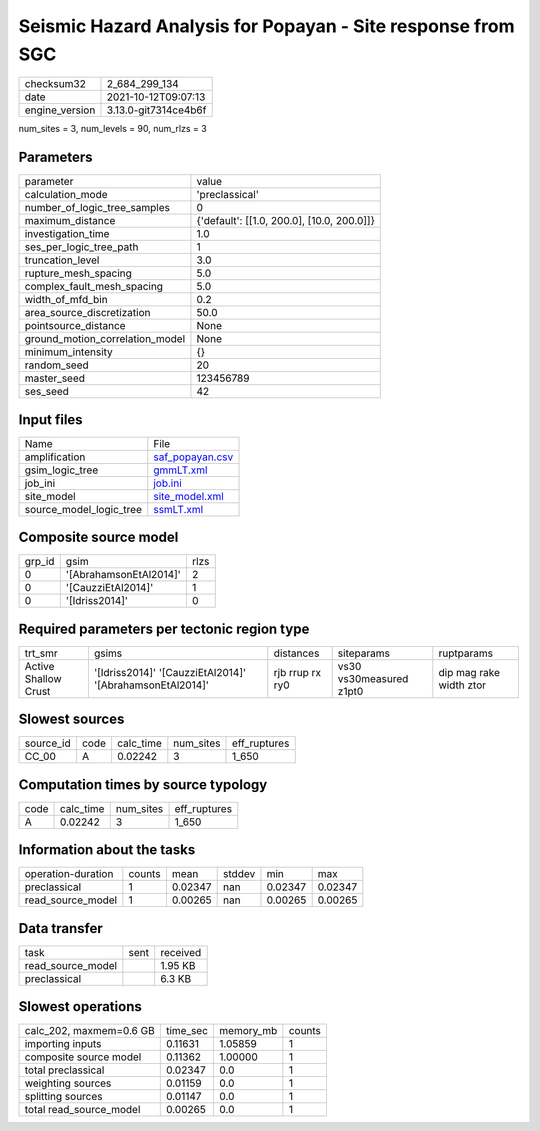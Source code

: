 Seismic Hazard Analysis for Popayan - Site response from SGC
============================================================

+----------------+----------------------+
| checksum32     | 2_684_299_134        |
+----------------+----------------------+
| date           | 2021-10-12T09:07:13  |
+----------------+----------------------+
| engine_version | 3.13.0-git7314ce4b6f |
+----------------+----------------------+

num_sites = 3, num_levels = 90, num_rlzs = 3

Parameters
----------
+---------------------------------+--------------------------------------------+
| parameter                       | value                                      |
+---------------------------------+--------------------------------------------+
| calculation_mode                | 'preclassical'                             |
+---------------------------------+--------------------------------------------+
| number_of_logic_tree_samples    | 0                                          |
+---------------------------------+--------------------------------------------+
| maximum_distance                | {'default': [[1.0, 200.0], [10.0, 200.0]]} |
+---------------------------------+--------------------------------------------+
| investigation_time              | 1.0                                        |
+---------------------------------+--------------------------------------------+
| ses_per_logic_tree_path         | 1                                          |
+---------------------------------+--------------------------------------------+
| truncation_level                | 3.0                                        |
+---------------------------------+--------------------------------------------+
| rupture_mesh_spacing            | 5.0                                        |
+---------------------------------+--------------------------------------------+
| complex_fault_mesh_spacing      | 5.0                                        |
+---------------------------------+--------------------------------------------+
| width_of_mfd_bin                | 0.2                                        |
+---------------------------------+--------------------------------------------+
| area_source_discretization      | 50.0                                       |
+---------------------------------+--------------------------------------------+
| pointsource_distance            | None                                       |
+---------------------------------+--------------------------------------------+
| ground_motion_correlation_model | None                                       |
+---------------------------------+--------------------------------------------+
| minimum_intensity               | {}                                         |
+---------------------------------+--------------------------------------------+
| random_seed                     | 20                                         |
+---------------------------------+--------------------------------------------+
| master_seed                     | 123456789                                  |
+---------------------------------+--------------------------------------------+
| ses_seed                        | 42                                         |
+---------------------------------+--------------------------------------------+

Input files
-----------
+-------------------------+--------------------------------------+
| Name                    | File                                 |
+-------------------------+--------------------------------------+
| amplification           | `saf_popayan.csv <saf_popayan.csv>`_ |
+-------------------------+--------------------------------------+
| gsim_logic_tree         | `gmmLT.xml <gmmLT.xml>`_             |
+-------------------------+--------------------------------------+
| job_ini                 | `job.ini <job.ini>`_                 |
+-------------------------+--------------------------------------+
| site_model              | `site_model.xml <site_model.xml>`_   |
+-------------------------+--------------------------------------+
| source_model_logic_tree | `ssmLT.xml <ssmLT.xml>`_             |
+-------------------------+--------------------------------------+

Composite source model
----------------------
+--------+------------------------+------+
| grp_id | gsim                   | rlzs |
+--------+------------------------+------+
| 0      | '[AbrahamsonEtAl2014]' | 2    |
+--------+------------------------+------+
| 0      | '[CauzziEtAl2014]'     | 1    |
+--------+------------------------+------+
| 0      | '[Idriss2014]'         | 0    |
+--------+------------------------+------+

Required parameters per tectonic region type
--------------------------------------------
+----------------------+----------------------------------------------------------+-----------------+-------------------------+-------------------------+
| trt_smr              | gsims                                                    | distances       | siteparams              | ruptparams              |
+----------------------+----------------------------------------------------------+-----------------+-------------------------+-------------------------+
| Active Shallow Crust | '[Idriss2014]' '[CauzziEtAl2014]' '[AbrahamsonEtAl2014]' | rjb rrup rx ry0 | vs30 vs30measured z1pt0 | dip mag rake width ztor |
+----------------------+----------------------------------------------------------+-----------------+-------------------------+-------------------------+

Slowest sources
---------------
+-----------+------+-----------+-----------+--------------+
| source_id | code | calc_time | num_sites | eff_ruptures |
+-----------+------+-----------+-----------+--------------+
| CC_00     | A    | 0.02242   | 3         | 1_650        |
+-----------+------+-----------+-----------+--------------+

Computation times by source typology
------------------------------------
+------+-----------+-----------+--------------+
| code | calc_time | num_sites | eff_ruptures |
+------+-----------+-----------+--------------+
| A    | 0.02242   | 3         | 1_650        |
+------+-----------+-----------+--------------+

Information about the tasks
---------------------------
+--------------------+--------+---------+--------+---------+---------+
| operation-duration | counts | mean    | stddev | min     | max     |
+--------------------+--------+---------+--------+---------+---------+
| preclassical       | 1      | 0.02347 | nan    | 0.02347 | 0.02347 |
+--------------------+--------+---------+--------+---------+---------+
| read_source_model  | 1      | 0.00265 | nan    | 0.00265 | 0.00265 |
+--------------------+--------+---------+--------+---------+---------+

Data transfer
-------------
+-------------------+------+----------+
| task              | sent | received |
+-------------------+------+----------+
| read_source_model |      | 1.95 KB  |
+-------------------+------+----------+
| preclassical      |      | 6.3 KB   |
+-------------------+------+----------+

Slowest operations
------------------
+-------------------------+----------+-----------+--------+
| calc_202, maxmem=0.6 GB | time_sec | memory_mb | counts |
+-------------------------+----------+-----------+--------+
| importing inputs        | 0.11631  | 1.05859   | 1      |
+-------------------------+----------+-----------+--------+
| composite source model  | 0.11362  | 1.00000   | 1      |
+-------------------------+----------+-----------+--------+
| total preclassical      | 0.02347  | 0.0       | 1      |
+-------------------------+----------+-----------+--------+
| weighting sources       | 0.01159  | 0.0       | 1      |
+-------------------------+----------+-----------+--------+
| splitting sources       | 0.01147  | 0.0       | 1      |
+-------------------------+----------+-----------+--------+
| total read_source_model | 0.00265  | 0.0       | 1      |
+-------------------------+----------+-----------+--------+